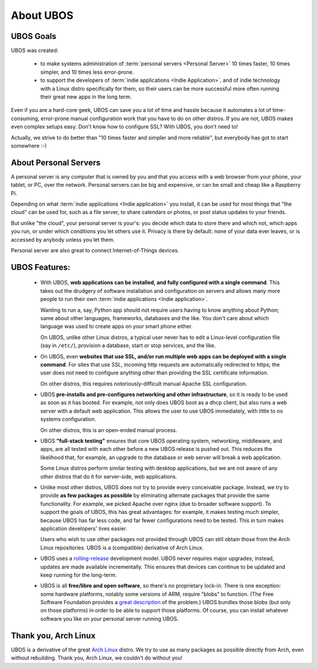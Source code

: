 About UBOS
==========

UBOS Goals
----------

UBOS was created:

 * to make systems administration of :term:`personal servers <Personal Server>` 10 times
   faster, 10 times simpler, and 10 times less error-prone.

 * to support the developers of :term:`indie applications <Indie Application>`,
   and of indie technology with a Linux distro specifically for them, so their users can
   be more successful more often running their great new apps in the long term.

Even if you are a hard-core geek, UBOS can save you a lot of time and hassle because it
automates a lot of time-consuming, error-prone manual configuration work that you have to do on
other distros. If you are not, UBOS makes even complex setups easy. Don't know how to
configure SSL? With UBOS, you don't need to!

Actually, we strive to do better than "10 times faster and simpler and more reliable",
but everybody has got to start somewhere :-)

About Personal Servers
----------------------

A personal server is any computer that is owned by you and that you access with a web
browser from your phone, your tablet, or PC, over the network. Personal servers can be big
and expensive, or can be small and cheap like a Raspberry Pi.

Depending on what :term:`indie applications <Indie application>` you install, it can be used
for most things that "the cloud" can be used for, such as a file server, to share calendars
or photos, or post status updates to your friends.

But unlike "the cloud", your personal server is your's: you decide which data to store there
and which not, which apps you run, or under which conditions you let others use it. Privacy
is there by default: none of your data ever leaves, or is accessed by anybody unless you
let them.

Personal server are also great to connect Internet-of-Things devices.

UBOS Features:
--------------

 * With UBOS, **web applications can be installed, and fully configured with a single command**.
   This takes out the drudgery of software installation and configuration on servers and
   allows many more people to run their own :term:`indie applications <Indie application>`.

   Wanting to run a, say, Python app should not require users having to know anything
   about Python; same about other languages, frameworks, databases and the like. You don't
   care about which language was used to create apps on your smart phone either.

   On UBOS, unlike other Linux distros, a typical user never has to edit a Linux-level configuration
   file (say in ``/etc/``), provision a database, start or stop services, and the like.

 * On UBOS, even **websites that use SSL, and/or run multiple web apps can be deployed with a
   single command**. For sites that use SSL, incoming http requests are automatically redirected to https;
   the user does not need to configure anything other than providing the SSL certificate
   information.

   On other distros, this requires notoriously-difficult manual Apache SSL configuration.

 * UBOS **pre-installs and pre-configures networking and other infrastructure**, so it
   is ready to be used as soon as it has booted. For example, not only does UBOS boot as a
   dhcp client, but also runs a web server with a default web application.
   This allows the user to use UBOS immediately, with little to no systems configuration.

   On other distros, this is an open-ended manual process.

 * UBOS **"full-stack testing"** ensures that core UBOS operating system, networking, middleware,
   and apps, are all tested with each other before a new UBOS release is pushed out. This
   reduces the likelihood that, for example, an upgrade to the database or web server will
   break a web application.

   Some Linux distros perform similar testing with desktop applications, but we are not
   aware of any other distros that do it for server-side, web applications.

 * Unlike most other distros, UBOS does not try to provide every conceivable package.
   Instead, we try to provide **as few packages as possible** by eliminating alternate packages
   that provide the same functionality. For example, we picked Apache over nginx (due to
   broader software support). To support the goals of UBOS, this has great advantages: for
   example, it makes testing much simpler, because UBOS has far less code, and far fewer
   configurations need to be tested. This in turn makes application developers' lives
   easier.

   Users who wish to use other packages not provided through UBOS can still obtain those
   from the Arch Linux repositories. UBOS is a (compatible) derivative of Arch Linux.

 * UBOS uses a `rolling-release <https://en.wikipedia.org/wiki/Rolling_release>`_
   development model. UBOS never requires major upgrades; instead, updates are
   made available incrementally. This ensures that devices can continue to be updated
   and keep running for the long-term.

 * UBOS is all **free/libre and open software**, so there's no proprietary lock-in.
   There is one exception: some hardware platforms, notably some versions of ARM,
   require "blobs" to function. (The Free Software Foundation provides a
   `great description <https://www.fsf.org/resources/hw/single-board-computers>`_ of the
   problem.) UBOS bundles those blobs (but only on those platforms) in order to be able to
   support those platforms. Of course, you can install whatever software you like on
   your personal server running UBOS.

Thank you, Arch Linux
---------------------

UBOS is a derivative of the great `Arch Linux <http://archlinux.org/>`_ distro. We try
to use as many packages as possible directly from Arch, even without rebuilding.
Thank you, Arch Linux, we couldn't do without you!


